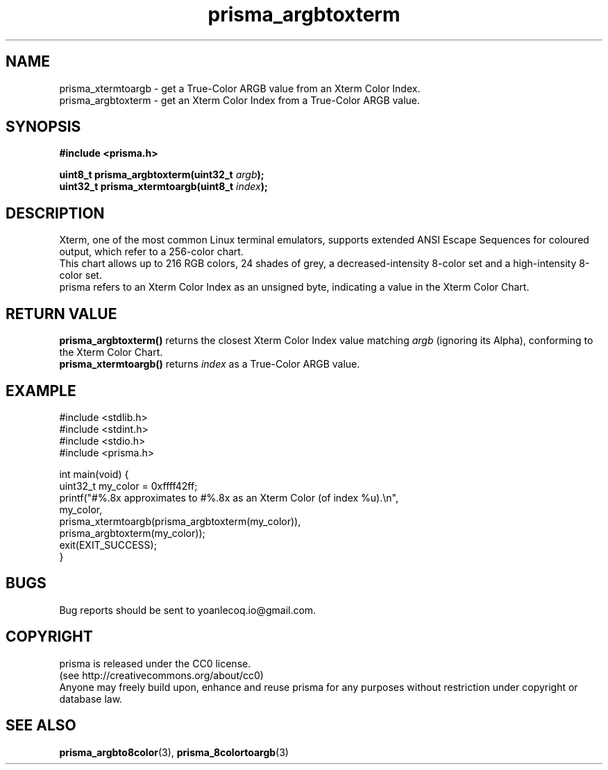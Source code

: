 .TH prisma_argbtoxterm 3 2014-12-25
.SH NAME
prisma_xtermtoargb \- get a True-Color ARGB value from an Xterm Color Index.
.br
prisma_argbtoxterm \- get an Xterm Color Index from a True-Color ARGB value.
.SH SYNOPSIS
.B #include <prisma.h>
.PP
.B uint8_t  prisma_argbtoxterm(uint32_t \fIargb\fB);
.br
.B uint32_t prisma_xtermtoargb(uint8_t \fIindex\fB);
.SH DESCRIPTION
Xterm, one of the most common Linux terminal emulators, supports extended ANSI Escape Sequences for coloured output, which refer to a 256-color chart.
.br
This chart allows up to 216 RGB colors, 24 shades of grey, a decreased-intensity 8-color set and a high-intensity 8-color set.
.br
prisma refers to an Xterm Color Index as an unsigned byte, indicating a value in the Xterm Color Chart.
.SH RETURN VALUE
.B prisma_argbtoxterm()
returns the closest Xterm Color Index value matching \fIargb\fR (ignoring its Alpha), conforming to the Xterm Color Chart.
.br
.B prisma_xtermtoargb()
returns \fIindex\fR as a True-Color ARGB value.
.SH EXAMPLE
.nf
#include <stdlib.h>
#include <stdint.h>
#include <stdio.h>
#include <prisma.h>

int main(void) {
    uint32_t my_color = 0xffff42ff;
    printf("#%.8x approximates to #%.8x as an Xterm Color (of index %u).\\n", 
            my_color, 
            prisma_xtermtoargb(prisma_argbtoxterm(my_color)), 
            prisma_argbtoxterm(my_color));
    exit(EXIT_SUCCESS);
}
.fi
.SH BUGS
Bug reports should be sent to yoanlecoq.io@gmail.com.
.SH COPYRIGHT
prisma is released under the CC0 license.
.br
(see http://creativecommons.org/about/cc0)
.br
Anyone may freely build upon, enhance and reuse prisma for any purposes without restriction under copyright or database law.
.SH SEE ALSO
.BR prisma_argbto8color (3),
.BR prisma_8colortoargb (3)

